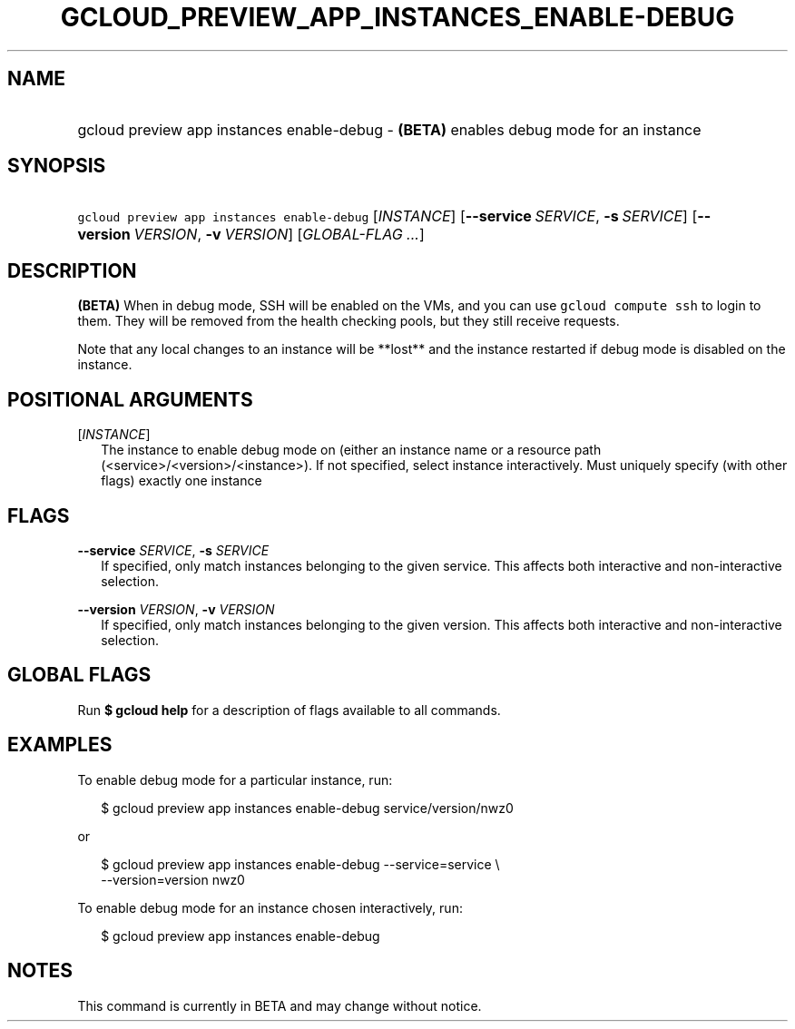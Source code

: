 
.TH "GCLOUD_PREVIEW_APP_INSTANCES_ENABLE\-DEBUG" 1



.SH "NAME"
.HP
gcloud preview app instances enable\-debug \- \fB(BETA)\fR enables debug mode for an instance



.SH "SYNOPSIS"
.HP
\f5gcloud preview app instances enable\-debug\fR [\fIINSTANCE\fR] [\fB\-\-service\fR\ \fISERVICE\fR,\ \fB\-s\fR\ \fISERVICE\fR] [\fB\-\-version\fR\ \fIVERSION\fR,\ \fB\-v\fR\ \fIVERSION\fR] [\fIGLOBAL\-FLAG\ ...\fR]


.SH "DESCRIPTION"

\fB(BETA)\fR When in debug mode, SSH will be enabled on the VMs, and you can use
\f5gcloud compute ssh\fR to login to them. They will be removed from the health
checking pools, but they still receive requests.

Note that any local changes to an instance will be **lost** and the instance
restarted if debug mode is disabled on the instance.



.SH "POSITIONAL ARGUMENTS"

[\fIINSTANCE\fR]
.RS 2m
The instance to enable debug mode on (either an instance name or a resource path
(<service>/<version>/<instance>). If not specified, select instance
interactively. Must uniquely specify (with other flags) exactly one instance


.RE

.SH "FLAGS"

\fB\-\-service\fR \fISERVICE\fR, \fB\-s\fR \fISERVICE\fR
.RS 2m
If specified, only match instances belonging to the given service. This affects
both interactive and non\-interactive selection.

.RE
\fB\-\-version\fR \fIVERSION\fR, \fB\-v\fR \fIVERSION\fR
.RS 2m
If specified, only match instances belonging to the given version. This affects
both interactive and non\-interactive selection.


.RE

.SH "GLOBAL FLAGS"

Run \fB$ gcloud help\fR for a description of flags available to all commands.



.SH "EXAMPLES"

To enable debug mode for a particular instance, run:

.RS 2m
$ gcloud preview app instances enable\-debug service/version/nwz0
.RE

or

.RS 2m
$ gcloud preview app instances enable\-debug \-\-service=service \e
  \-\-version=version nwz0
.RE

To enable debug mode for an instance chosen interactively, run:

.RS 2m
$ gcloud preview app instances enable\-debug
.RE



.SH "NOTES"

This command is currently in BETA and may change without notice.


